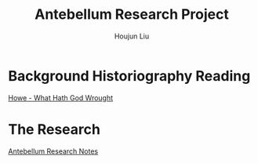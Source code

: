 :PROPERTIES:
:ID:       686A7250-E1AD-4E15-9E0E-A0FC7C00DC27
:END:
#+TITLE: Antebellum Research Project
#+AUTHOR: Houjun Liu

* Background Historiography Reading
[[id:B38AD278-4079-4D98-A75C-32C1748B7D45][Howe - What Hath God Wrought]]

* The Research
[[id:697FF899-67E4-4731-B87F-EE07B0F9A825][Antebellum Research Notes]]
